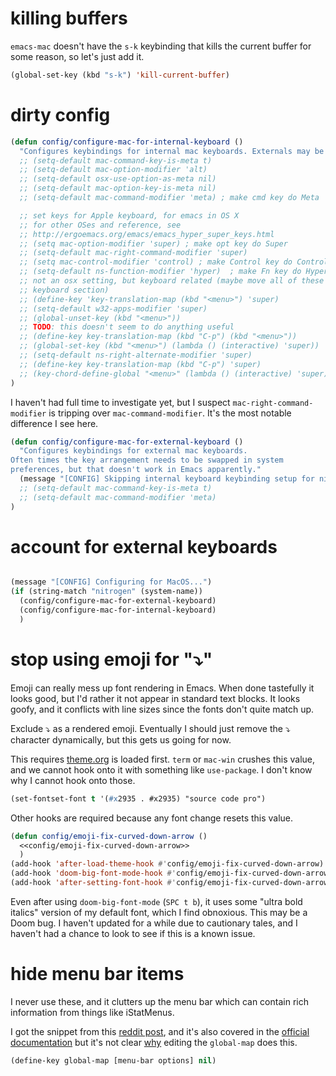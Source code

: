 * killing buffers
  =emacs-mac= doesn't have the =s-k= keybinding that kills the current buffer
  for some reason, so let's just add it.

  #+begin_src emacs-lisp :results none
    (global-set-key (kbd "s-k") 'kill-current-buffer)
  #+end_src

* dirty config

#+BEGIN_SRC emacs-lisp
  (defun config/configure-mac-for-internal-keyboard ()
    "Configures keybindings for internal mac keyboards. Externals may be treated differently."
    ;; (setq-default mac-command-key-is-meta t)
    ;; (setq-default mac-option-modifier 'alt)
    ;; (setq-default osx-use-option-as-meta nil)
    ;; (setq-default mac-option-key-is-meta nil)
    ;; (setq-default mac-command-modifier 'meta) ; make cmd key do Meta

    ;; set keys for Apple keyboard, for emacs in OS X
    ;; for other OSes and reference, see
    ;; http://ergoemacs.org/emacs/emacs_hyper_super_keys.html
    ;; (setq mac-option-modifier 'super) ; make opt key do Super
    ;; (setq-default mac-right-command-modifier 'super)
    ;; (setq mac-control-modifier 'control) ; make Control key do Control
    ;; (setq-default ns-function-modifier 'hyper)  ; make Fn key do Hyper
    ;; not an osx setting, but keyboard related (maybe move all of these to
    ;; keyboard section)
    ;; (define-key 'key-translation-map (kbd "<menu>") 'super)
    ;; (setq-default w32-apps-modifier 'super)
    ;; (global-unset-key (kbd "<menu>"))
    ;; TODO: this doesn't seem to do anything useful
    ;; (define-key key-translation-map (kbd "C-p") (kbd "<menu>"))
    ;; (global-set-key (kbd "<menu>") (lambda () (interactive) 'super))
    ;; (setq-default ns-right-alternate-modifier 'super)
    ;; (define-key key-translation-map (kbd "C-p") 'super)
    ;; (key-chord-define-global "<menu>" (lambda () (interactive) 'super))
  )
#+end_src

I haven't had full time to investigate yet, but I suspect
=mac-right-command-modifier= is tripping over =mac-command-modifier=. It's the
most notable difference I see here.
#+begin_src emacs-lisp
  (defun config/configure-mac-for-external-keyboard ()
    "Configures keybindings for external mac keyboards.
  Often times the key arrangement needs to be swapped in system
  preferences, but that doesn't work in Emacs apparently."
    (message "[CONFIG] Skipping internal keyboard keybinding setup for nitrogen...")
    ;; (setq-default mac-command-key-is-meta t)
    ;; (setq-default mac-command-modifier 'meta)
  )
#+end_src

* account for external keyboards
#+begin_src emacs-lisp

  (message "[CONFIG] Configuring for MacOS...")
  (if (string-match "nitrogen" (system-name))
    (config/configure-mac-for-external-keyboard)
    (config/configure-mac-for-internal-keyboard)
    )
#+END_SRC
* stop using emoji for "⤵"

Emoji can really mess up font rendering in Emacs. When done tastefully it looks
good, but I'd rather it not appear in standard text blocks. It looks goofy, and
it conflicts with line sizes since the fonts don't quite match up.

Exclude ⤵ as a rendered emoji. Eventually I should just remove the ⤵ character
dynamically, but this gets us going for now.

This requires [[file:./theme.org][theme.org]] is loaded first. =term= or =mac-win= crushes this value,
and we cannot hook onto it with something like =use-package=. I don't know why I
cannot hook onto those.

#+name: config/emoji-fix-curved-down-arrow
#+begin_src emacs-lisp :results none :tangle no
(set-fontset-font t '(#x2935 . #x2935) "source code pro")
#+end_src

Other hooks are required because any font change resets this value.

#+begin_src emacs-lisp :results none :noweb yes
(defun config/emoji-fix-curved-down-arrow ()
  <<config/emoji-fix-curved-down-arrow>>
  )
(add-hook 'after-load-theme-hook #'config/emoji-fix-curved-down-arrow)
(add-hook 'doom-big-font-mode-hook #'config/emoji-fix-curved-down-arrow)
(add-hook 'after-setting-font-hook #'config/emoji-fix-curved-down-arrow)
#+end_src

Even after using =doom-big-font-mode= (=SPC t b=), it uses some "ultra bold
italics" version of my default font, which I find obnoxious. This may be a Doom
bug. I haven't updated for a while due to cautionary tales, and I haven't had a
chance to look to see if this is a known issue.
* hide menu bar items

I never use these, and it clutters up the menu bar which can contain rich
information from things like iStatMenus.

I got the snippet from this [[https://www.reddit.com/r/emacs/comments/7d6n89/on_osx_how_to_i_remove_items_from_the_top_bar/][reddit post]], and it's also covered in the
[[https://www.gnu.org/software/emacs/manual/html_node/efaq/Deleting-menus-and-menu-options.html][official documentation]] but it's not clear _why_ editing the =global-map= does
this.

#+begin_src emacs-lisp :results none
(define-key global-map [menu-bar options] nil)
#+end_src
